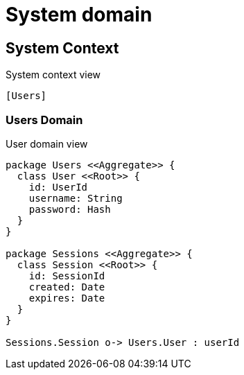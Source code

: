 = System domain

== System Context

.System context view
[plantuml]
....
[Users]
....

=== Users Domain

.User domain view
[plantuml]
....

package Users <<Aggregate>> {
  class User <<Root>> {
    id: UserId
    username: String
    password: Hash
  }
}

package Sessions <<Aggregate>> {
  class Session <<Root>> {
    id: SessionId
    created: Date
    expires: Date
  }
}

Sessions.Session o-> Users.User : userId

....
